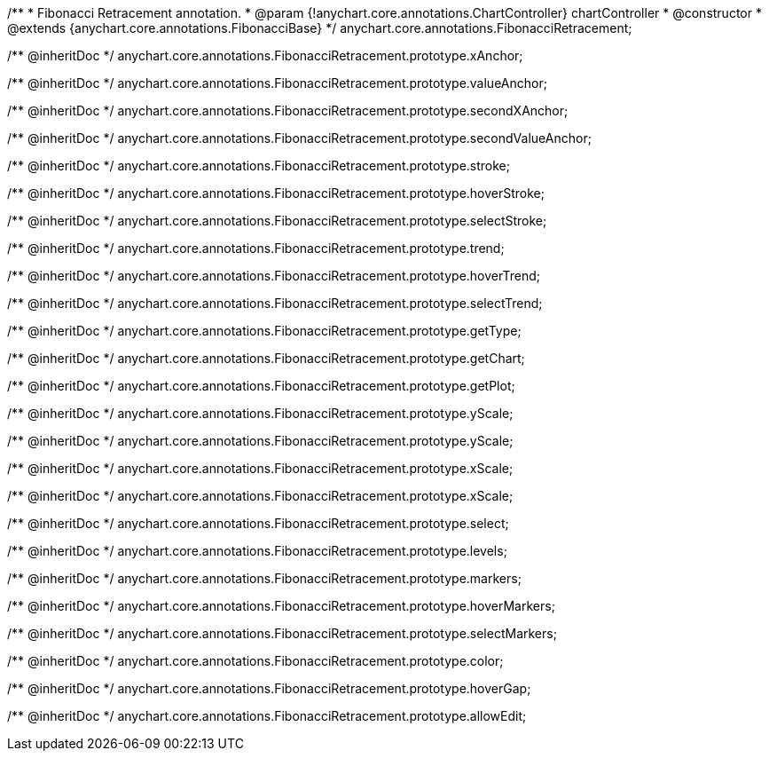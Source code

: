 /**
 * Fibonacci Retracement annotation.
 * @param {!anychart.core.annotations.ChartController} chartController
 * @constructor
 * @extends {anychart.core.annotations.FibonacciBase}
 */
anychart.core.annotations.FibonacciRetracement;

/** @inheritDoc */
anychart.core.annotations.FibonacciRetracement.prototype.xAnchor;

/** @inheritDoc */
anychart.core.annotations.FibonacciRetracement.prototype.valueAnchor;

/** @inheritDoc */
anychart.core.annotations.FibonacciRetracement.prototype.secondXAnchor;

/** @inheritDoc */
anychart.core.annotations.FibonacciRetracement.prototype.secondValueAnchor;

/** @inheritDoc */
anychart.core.annotations.FibonacciRetracement.prototype.stroke;

/** @inheritDoc */
anychart.core.annotations.FibonacciRetracement.prototype.hoverStroke;

/** @inheritDoc */
anychart.core.annotations.FibonacciRetracement.prototype.selectStroke;

/** @inheritDoc */
anychart.core.annotations.FibonacciRetracement.prototype.trend;

/** @inheritDoc */
anychart.core.annotations.FibonacciRetracement.prototype.hoverTrend;

/** @inheritDoc */
anychart.core.annotations.FibonacciRetracement.prototype.selectTrend;

/** @inheritDoc */
anychart.core.annotations.FibonacciRetracement.prototype.getType;

/** @inheritDoc */
anychart.core.annotations.FibonacciRetracement.prototype.getChart;

/** @inheritDoc */
anychart.core.annotations.FibonacciRetracement.prototype.getPlot;

/** @inheritDoc */
anychart.core.annotations.FibonacciRetracement.prototype.yScale;

/** @inheritDoc */
anychart.core.annotations.FibonacciRetracement.prototype.yScale;

/** @inheritDoc */
anychart.core.annotations.FibonacciRetracement.prototype.xScale;

/** @inheritDoc */
anychart.core.annotations.FibonacciRetracement.prototype.xScale;

/** @inheritDoc */
anychart.core.annotations.FibonacciRetracement.prototype.select;

/** @inheritDoc */
anychart.core.annotations.FibonacciRetracement.prototype.levels;

/** @inheritDoc */
anychart.core.annotations.FibonacciRetracement.prototype.markers;

/** @inheritDoc */
anychart.core.annotations.FibonacciRetracement.prototype.hoverMarkers;

/** @inheritDoc */
anychart.core.annotations.FibonacciRetracement.prototype.selectMarkers;

/** @inheritDoc */
anychart.core.annotations.FibonacciRetracement.prototype.color;

/** @inheritDoc */
anychart.core.annotations.FibonacciRetracement.prototype.hoverGap;

/** @inheritDoc */
anychart.core.annotations.FibonacciRetracement.prototype.allowEdit;